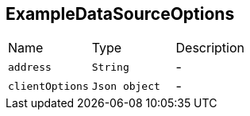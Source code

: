 [[ExampleDataSourceOptions]]
== ExampleDataSourceOptions


[cols=">25%,^25%,50%"]
[frame="topbot"]
|===
^|Name | Type ^| Description
|[[address]]`address`|`String`|-
|[[clientOptions]]`clientOptions`|`Json object`|-
|===
